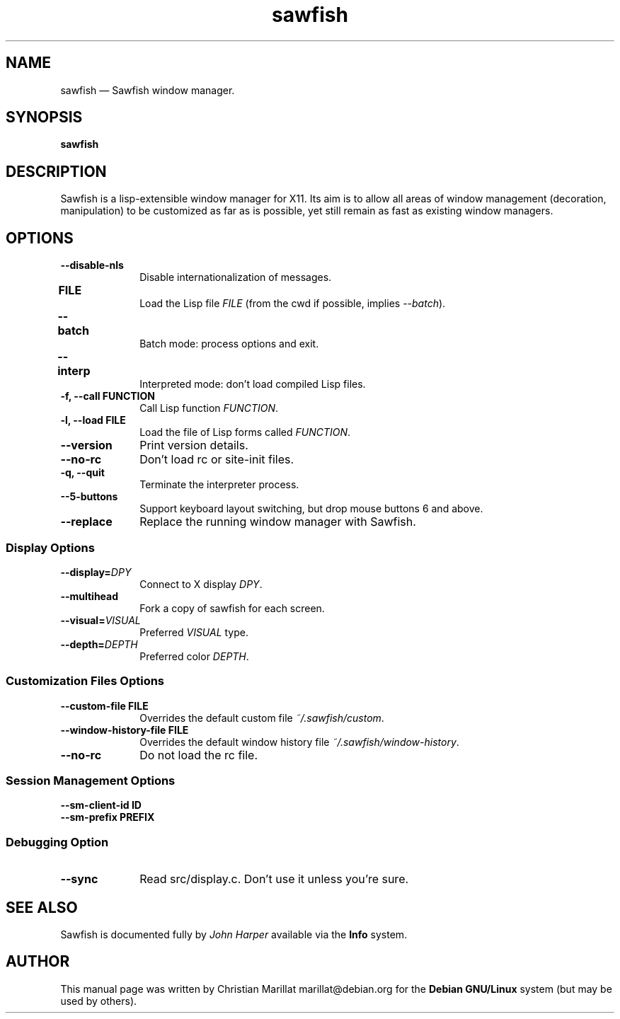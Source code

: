 .TH "sawfish" "1"
.SH "NAME"
sawfish \(em Sawfish window manager.
.SH "SYNOPSIS"
.PP
\fBsawfish\fR  
.SH "DESCRIPTION"
.PP
Sawfish is a lisp-extensible window manager for X11. Its aim is to
allow all areas of window management (decoration, manipulation) to be
customized as far as is possible, yet still remain as fast as existing
window managers.
.SH "OPTIONS"
.IP "\fB\-\-disable-nls\fP" 10
Disable internationalization of messages.
.IP "\fBFILE\fP 	" 10
Load the Lisp file \fIFILE\fR (from the
cwd if possible, implies \fI\-\-batch\fR).
.IP "\fB\-\-batch\fP 	" 10
Batch mode: process options and exit.
.IP "\fB\-\-interp\fP 	" 10
Interpreted mode: don't load compiled Lisp files.
.IP "\fB-f, \-\-call\fP \fBFUNCTION\fP" 10
Call Lisp function \fIFUNCTION\fR.
.IP "\fB-l, \-\-load\fP \fBFILE\fP" 10
Load the file of Lisp forms called \fIFUNCTION\fR.
.IP "\fB\-\-version\fP" 10
Print version details.
.IP "\fB\-\-no-rc\fP" 10
Don't load rc or site-init files.
.IP "\fB-q, \-\-quit\fP" 10
Terminate the interpreter process.
.IP "\fB-\-5-buttons\fP" 10
Support keyboard layout switching, but drop mouse buttons 6 and above.
.IP "\fB-\-replace\fP" 10
Replace the running window manager with Sawfish.
.SS Display Options
.IP "\fB\-\-display=\fIDPY\fR\fP" 10
Connect to X display \fIDPY\fR.
.IP "\fB\-\-multihead\fP" 10
Fork a copy of sawfish for each screen.
.IP "\fB\-\-visual=\fIVISUAL\fR\fP" 10
Preferred \fIVISUAL\fR type.
.IP "\fB\-\-depth=\fIDEPTH\fR\fP" 10
Preferred color \fIDEPTH\fR.
.SS Customization Files Options
.IP "\fB\-\-custom-file\fP \fBFILE\fP" 10
Overrides the default custom file \fI~/.sawfish/custom\fR.
.IP "\fB\-\-window-history-file\fP \fBFILE\fP" 10
Overrides the default window history file \fI~/.sawfish/window-history\fR.
.IP "\fB\-\-no-rc" 10
Do not load the rc file.
.SS Session Management Options
.IP "\fB\-\-sm-client-id\fP \fBID\fP" 10
.IP "\fB\-\-sm-prefix\fP \fBPREFIX\fP" 10
.SS Debugging Option
.IP "\fB\-\-sync" 10
Read src/display.c. Don't use it unless you're sure.
.SH "SEE ALSO"
.PP
Sawfish is documented fully by \fIJohn Harper\fP       available via the \fBInfo\fP system.
.SH "AUTHOR"
.PP
This manual page was written by Christian Marillat marillat@debian.org for
the \fBDebian GNU/Linux\fP system (but may be used by others).
.\" created by instant / docbook-to-man, Sat 02 Feb 2008, 23:15
